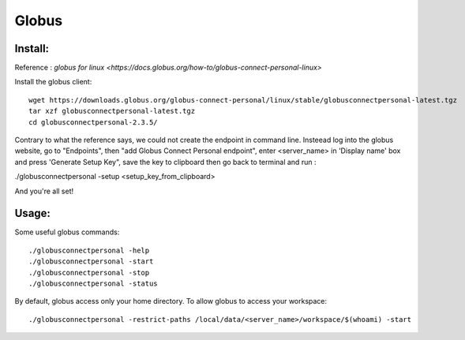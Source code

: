 ======
Globus
======

Install:
********

Reference : `globus for linux <https://docs.globus.org/how-to/globus-connect-personal-linux>`

Install the globus client::

    wget https://downloads.globus.org/globus-connect-personal/linux/stable/globusconnectpersonal-latest.tgz
    tar xzf globusconnectpersonal-latest.tgz
    cd globusconnectpersonal-2.3.5/ 

Contrary to what the reference says, we could not create the endpoint in command line.
Insteead log into the globus website, go to "Endpoints", then "add Globus Connect Personal endpoint",
enter <server_name> in 'Display name' box and press 'Generate Setup Key", save the key to clipboard then
go back to terminal and run : 

./globusconnectpersonal -setup <setup_key_from_clipboard>

And you're all set!

Usage:
******

Some useful globus commands::

    ./globusconnectpersonal -help
    ./globusconnectpersonal -start 
    ./globusconnectpersonal -stop
    ./globusconnectpersonal -status

By default, globus access only your home directory.
To allow globus to access your workspace::

./globusconnectpersonal -restrict-paths /local/data/<server_name>/workspace/$(whoami) -start
